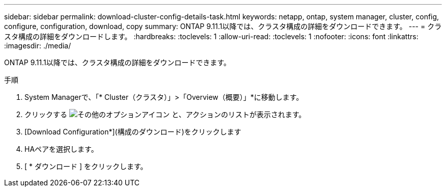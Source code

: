 ---
sidebar: sidebar 
permalink: download-cluster-config-details-task.html 
keywords: netapp, ontap, system manager, cluster, config, configure, configuration, download, copy 
summary: ONTAP 9.11.1以降では、クラスタ構成の詳細をダウンロードできます。 
---
= クラスタ構成の詳細をダウンロードします。
:hardbreaks:
:toclevels: 1
:allow-uri-read: 
:toclevels: 1
:nofooter: 
:icons: font
:linkattrs: 
:imagesdir: ./media/


[role="lead"]
ONTAP 9.11.1以降では、クラスタ構成の詳細をダウンロードできます。

.手順
. System Managerで、「* Cluster（クラスタ）」>「Overview（概要）」*に移動します。
. クリックする image:icon-more-kebab-blue-bg.gif["その他のオプションアイコン"] と、アクションのリストが表示されます。
. [Download Configuration*](構成のダウンロード)をクリックします
. HAペアを選択します。
. [ * ダウンロード ] をクリックします。

